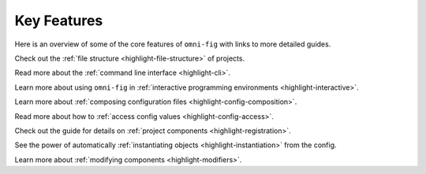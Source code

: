 Key Features
====================

.. .. include:: ../README.rst
    :start-after: highlights-marker-do-not-remove
    :end-before: end-highlights-marker-do-not-remove



Here is an overview of some of the core features of ``omni-fig`` with links to more detailed guides.

.. _vignette-file-structure:

.. image:: _static/img/vignettes/Slide1.SVG
    :width: 100%

Check out the :ref:`file structure <highlight-file-structure>` of projects.

.. _vignette-cli:

.. image:: _static/img/vignettes/Slide2.SVG
   :width: 100%

Read more about the :ref:`command line interface <highlight-cli>`.

.. _vignette-interactive:

.. image:: _static/img/vignettes/Slide3.SVG
    :width: 100%

Learn more about using ``omni-fig`` in :ref:`interactive programming environments <highlight-interactive>`.

.. _vignette-composition:

.. image:: _static/img/vignettes/Slide4.SVG
   :width: 100%

Learn more about :ref:`composing configuration files <highlight-config-composition>`.

.. _vignette-config-access:

.. image:: _static/img/vignettes/Slide5.SVG
    :width: 100%

Read more about how to :ref:`access config values <highlight-config-access>`.

.. _vignette-registration:

.. image:: _static/img/vignettes/Slide6.SVG
   :width: 100%

Check out the guide for details on :ref:`project components <highlight-registration>`.

.. _vignette-instantiation:

.. image:: _static/img/vignettes/Slide7.SVG
    :width: 100%

See the power of automatically :ref:`instantiating objects <highlight-instantiation>` from the config.

.. _vignette-modifiers:

.. image:: _static/img/vignettes/Slide8.SVG
   :width: 100%

Learn more about :ref:`modifying components <highlight-modifiers>`.




